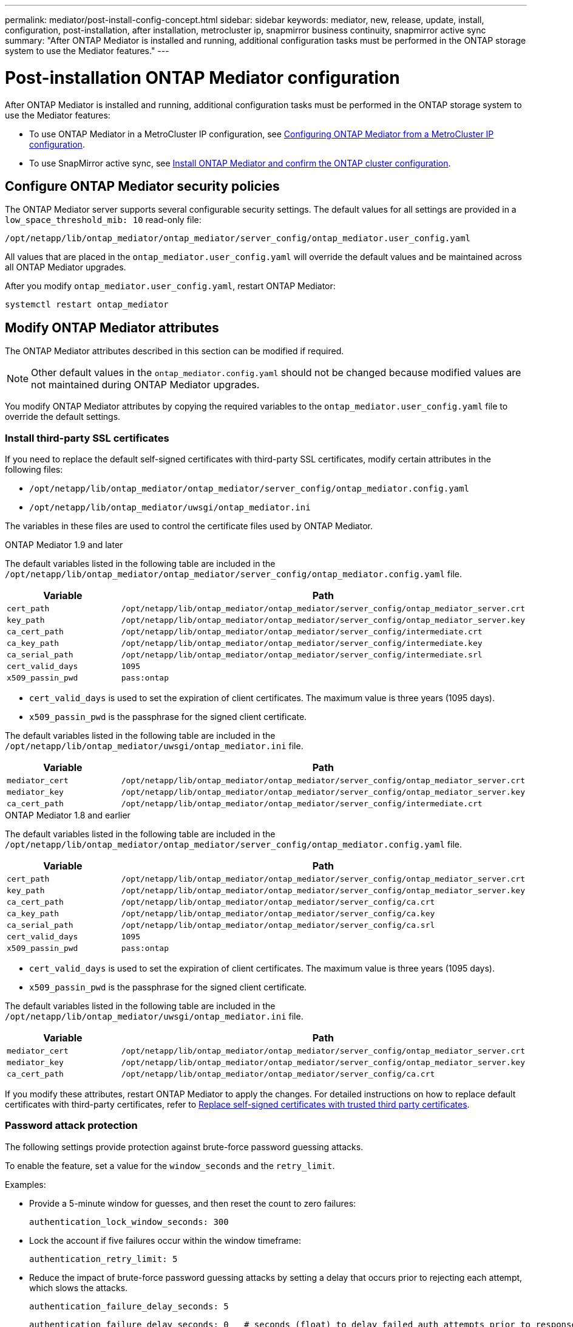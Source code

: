 ---
permalink: mediator/post-install-config-concept.html
sidebar: sidebar
keywords: mediator, new, release, update, install, configuration, post-installation, after installation, metrocluster ip, snapmirror business continuity, snapmirror active sync
summary: "After ONTAP Mediator is installed and running, additional configuration tasks must be performed in the ONTAP storage system to use the Mediator features."
---

= Post-installation ONTAP Mediator configuration
:icons: font
:imagesdir: ../media/

[.lead]
After ONTAP Mediator is installed and running, additional configuration tasks must be performed in the ONTAP storage system to use the Mediator features:

* To use ONTAP Mediator in a MetroCluster IP configuration, see link:https://docs.netapp.com/us-en/ontap-metrocluster/install-ip/task_configuring_the_ontap_mediator_service_from_a_metrocluster_ip_configuration.html[Configuring ONTAP Mediator from a MetroCluster IP configuration^].
* To use SnapMirror active sync, see link:../snapmirror-active-sync/mediator-install-task.html[Install ONTAP Mediator and confirm the ONTAP cluster configuration].

== Configure ONTAP Mediator security policies

The ONTAP Mediator server supports several configurable security settings.  The default values for all settings are provided in a `low_space_threshold_mib: 10` read-only file: 

`/opt/netapp/lib/ontap_mediator/ontap_mediator/server_config/ontap_mediator.user_config.yaml`

All values that are placed in the `ontap_mediator.user_config.yaml` will override the default values and be maintained across all ONTAP Mediator upgrades.

After you modify `ontap_mediator.user_config.yaml`, restart ONTAP Mediator:

`systemctl restart ontap_mediator`

== Modify ONTAP Mediator attributes

The ONTAP Mediator attributes described in this section can be modified if required.

NOTE: Other default values in the `ontap_mediator.config.yaml` should not be changed because modified values are not maintained during ONTAP Mediator upgrades. 

You modify ONTAP Mediator attributes by copying the required variables to the `ontap_mediator.user_config.yaml` file to override the default settings.

=== Install third-party SSL certificates  

If you need to replace the default self-signed certificates with third-party SSL certificates, modify certain attributes in the following files: 

* `/opt/netapp/lib/ontap_mediator/ontap_mediator/server_config/ontap_mediator.config.yaml`
* `/opt/netapp/lib/ontap_mediator/uwsgi/ontap_mediator.ini`

The variables in these files are used to control the certificate files used by ONTAP Mediator.

[role="tabbed-block"]
====
.ONTAP Mediator 1.9 and later
--
The default variables listed in the following table are included in the `/opt/netapp/lib/ontap_mediator/ontap_mediator/server_config/ontap_mediator.config.yaml` file.

[cols=2*,options="header"]
|===
| Variable 
| Path 
| `cert_path` | `/opt/netapp/lib/ontap_mediator/ontap_mediator/server_config/ontap_mediator_server.crt` 
| `key_path` | `/opt/netapp/lib/ontap_mediator/ontap_mediator/server_config/ontap_mediator_server.key` 
| `ca_cert_path` | `/opt/netapp/lib/ontap_mediator/ontap_mediator/server_config/intermediate.crt` 
| `ca_key_path` | `/opt/netapp/lib/ontap_mediator/ontap_mediator/server_config/intermediate.key` 
| `ca_serial_path` | `/opt/netapp/lib/ontap_mediator/ontap_mediator/server_config/intermediate.srl` 
| `cert_valid_days` | `1095` 
| `x509_passin_pwd` | `pass:ontap` 
|===

* `cert_valid_days` is used to set the expiration of client certificates. The maximum value is three years (1095 days).
* `x509_passin_pwd` is the passphrase for the signed client certificate.

The default variables listed in the following table are included in the `/opt/netapp/lib/ontap_mediator/uwsgi/ontap_mediator.ini` file.

[cols=2*,options="header"]
|===
| Variable 
| Path 
| `mediator_cert` | `/opt/netapp/lib/ontap_mediator/ontap_mediator/server_config/ontap_mediator_server.crt`
| `mediator_key` | `/opt/netapp/lib/ontap_mediator/ontap_mediator/server_config/ontap_mediator_server.key`
| `ca_cert_path` |  `/opt/netapp/lib/ontap_mediator/ontap_mediator/server_config/intermediate.crt`
|===

--
.ONTAP Mediator 1.8 and earlier
--
The default variables listed in the following table are included in the `/opt/netapp/lib/ontap_mediator/ontap_mediator/server_config/ontap_mediator.config.yaml` file.

[cols=2*,options="header"]
|===
| Variable 
| Path 
| `cert_path` | `/opt/netapp/lib/ontap_mediator/ontap_mediator/server_config/ontap_mediator_server.crt` 
| `key_path` | `/opt/netapp/lib/ontap_mediator/ontap_mediator/server_config/ontap_mediator_server.key` 
| `ca_cert_path` | `/opt/netapp/lib/ontap_mediator/ontap_mediator/server_config/ca.crt` 
| `ca_key_path` | `/opt/netapp/lib/ontap_mediator/ontap_mediator/server_config/ca.key` 
| `ca_serial_path` | `/opt/netapp/lib/ontap_mediator/ontap_mediator/server_config/ca.srl` 
| `cert_valid_days` | `1095` 
| `x509_passin_pwd` | `pass:ontap` 
|===

* `cert_valid_days` is used to set the expiration of client certificates. The maximum value is three years (1095 days).
* `x509_passin_pwd` is the passphrase for the signed client certificate.

The default variables listed in the following table are included in the `/opt/netapp/lib/ontap_mediator/uwsgi/ontap_mediator.ini` file.

[cols=2*,options="header"]
|===
| Variable 
| Path 
| `mediator_cert` | `/opt/netapp/lib/ontap_mediator/ontap_mediator/server_config/ontap_mediator_server.crt`
| `mediator_key` | `/opt/netapp/lib/ontap_mediator/ontap_mediator/server_config/ontap_mediator_server.key`
| `ca_cert_path` |  `/opt/netapp/lib/ontap_mediator/ontap_mediator/server_config/ca.crt`
|===
--
====

If you modify these attributes, restart ONTAP Mediator to apply the changes. For detailed instructions on how to replace default certificates with third-party certificates, refer to link:../mediator/manage-task.html#replace-self-signed-certificates-with-trusted-third-party-certificates[Replace self-signed certificates with trusted third party certificates].

=== Password attack protection

The following settings provide protection against brute-force password guessing attacks.

To enable the feature, set a value for the `window_seconds` and the `retry_limit`.

Examples:
--
** Provide a 5-minute window for guesses, and then reset the count to zero failures:
+
`authentication_lock_window_seconds: 300`

** Lock the account if five failures occur within the window timeframe:
+
`authentication_retry_limit: 5`

** Reduce the impact of brute-force password guessing attacks by setting a delay that occurs prior to rejecting each attempt, which slows the attacks.
+
`authentication_failure_delay_seconds: 5`
+
....
authentication_failure_delay_seconds: 0   # seconds (float) to delay failed auth attempts prior to response, 0 = no delay
authentication_lock_window_seconds: null  # seconds (int) since the oldest failure before resetting the retry counter, null = no window
authentication_retry_limit: null          # number of retries to allow before locking API access, null = unlimited
....
-- 

=== Password complexity rules 

The following fields control the password complexity rules of the ONTAP Mediator API user account.

....
password_min_length: 8

password_max_length: 64

password_uppercase_chars: 0    # min. uppercase characters

password_lowercase_chars: 1    # min. lowercase character

password_special_chars: 1      # min. non-letter, non-digit

password_nonletter_chars: 2    # min. non-letter characters (digits, specials, anything)
....

=== Control of free space 

There are settings that control the required free space on the `/opt/netapp/lib/ontap_mediator` disk.

If the space is lower than the set threshold, the service will issue a warning event.

....
low_space_threshold_mib: 10
....

=== Control of reserve log space

The RESERVE_LOG_SPACE is controlled by specific settings. By default, the ONTAP Mediator server installation creates a separate disk space for the logs.  The installer creates a new fixed-size file with a total of 700MB of disk space to be used explicitly for Mediator logging.

To disable this feature and use the default disk space, perform the following steps:

--
. Change the value of RESERVE_LOG_SPACE from 1 to 0 in the following file:
+
`/opt/netapp/lib/ontap_mediator/tools/mediator_env`
+
. Restart the Mediator:
+
.. `cat /opt/netapp/lib/ontap_mediator/tools/mediator_env | grep "RESERVE_LOG_SPACE"`
+
....
RESERVE_LOG_SPACE=0
....
+
.. `systemctl restart ontap_mediator`
--

To re-enable the feature, change the value from 0 to 1 and restart the Mediator.

NOTE: Toggling between disk spaces does not purge existing logs.  All previous logs are backed up and then moved to the current disk space after toggling and restarting the Mediator.

// 2021 Apr 21, ONTAPEX-133437
// 2021 May 05, review comment in IDR-67
// 2022 Mar 07, ontap-metrocluster issue #146
// 2022 Apr 28, BURT 1470656
// 2022 Jan 22, ontap-metrocluster/issues/35
// 2022 Jul 19, ontap-issues-564
// 2023 May 05, ONTAPDOC-955
// 2023 Oct 27, ONTAPDOC-1428
// 2024 Oct 23, ONTAPDOC-1044
// 2024 Nov 19, ONTAPDOC-2387
// 2025 APR 03, ONTAPDOC-2920
// 2025 MAY 19, ONTAPDOC-2926
